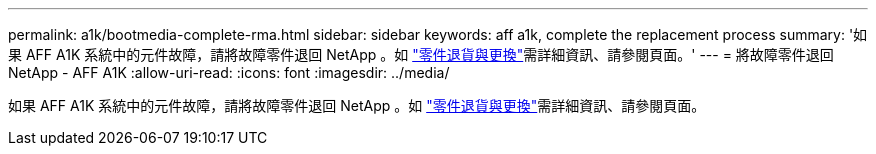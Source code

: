 ---
permalink: a1k/bootmedia-complete-rma.html 
sidebar: sidebar 
keywords: aff a1k, complete the replacement process 
summary: '如果 AFF A1K 系統中的元件故障，請將故障零件退回 NetApp 。如 https://mysupport.netapp.com/site/info/rma["零件退貨與更換"]需詳細資訊、請參閱頁面。' 
---
= 將故障零件退回 NetApp - AFF A1K
:allow-uri-read: 
:icons: font
:imagesdir: ../media/


[role="lead"]
如果 AFF A1K 系統中的元件故障，請將故障零件退回 NetApp 。如 https://mysupport.netapp.com/site/info/rma["零件退貨與更換"]需詳細資訊、請參閱頁面。
